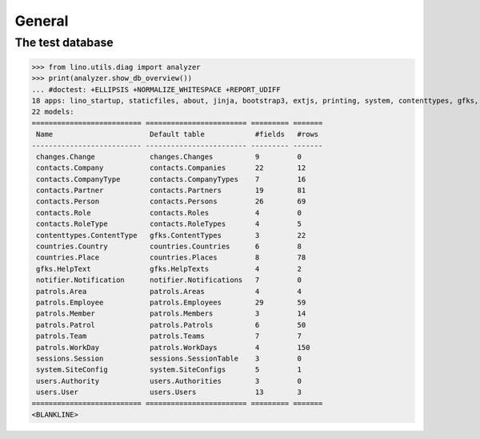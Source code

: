 .. _patrols.tested.general:

General
=======

.. This document is part of the test suite.  
   To test only this  document, run:

    $ python setup.py test -s tests.DocsTests.test_general

    doctest init:

    >>> from __future__ import print_function
    >>> from lino.api.doctest import *

The test database
-----------------


>>> from lino.utils.diag import analyzer
>>> print(analyzer.show_db_overview())
... #doctest: +ELLIPSIS +NORMALIZE_WHITESPACE +REPORT_UDIFF
18 apps: lino_startup, staticfiles, about, jinja, bootstrap3, extjs, printing, system, contenttypes, gfks, users, notifier, changes, office, countries, contacts, patrols, sessions.
22 models:
========================== ======================== ========= =======
 Name                       Default table            #fields   #rows
-------------------------- ------------------------ --------- -------
 changes.Change             changes.Changes          9         0
 contacts.Company           contacts.Companies       22        12
 contacts.CompanyType       contacts.CompanyTypes    7         16
 contacts.Partner           contacts.Partners        19        81
 contacts.Person            contacts.Persons         26        69
 contacts.Role              contacts.Roles           4         0
 contacts.RoleType          contacts.RoleTypes       4         5
 contenttypes.ContentType   gfks.ContentTypes        3         22
 countries.Country          countries.Countries      6         8
 countries.Place            countries.Places         8         78
 gfks.HelpText              gfks.HelpTexts           4         2
 notifier.Notification      notifier.Notifications   7         0
 patrols.Area               patrols.Areas            4         4
 patrols.Employee           patrols.Employees        29        59
 patrols.Member             patrols.Members          3         14
 patrols.Patrol             patrols.Patrols          6         50
 patrols.Team               patrols.Teams            7         7
 patrols.WorkDay            patrols.WorkDays         4         150
 sessions.Session           sessions.SessionTable    3         0
 system.SiteConfig          system.SiteConfigs       5         1
 users.Authority            users.Authorities        3         0
 users.User                 users.Users              13        3
========================== ======================== ========= =======
<BLANKLINE>
